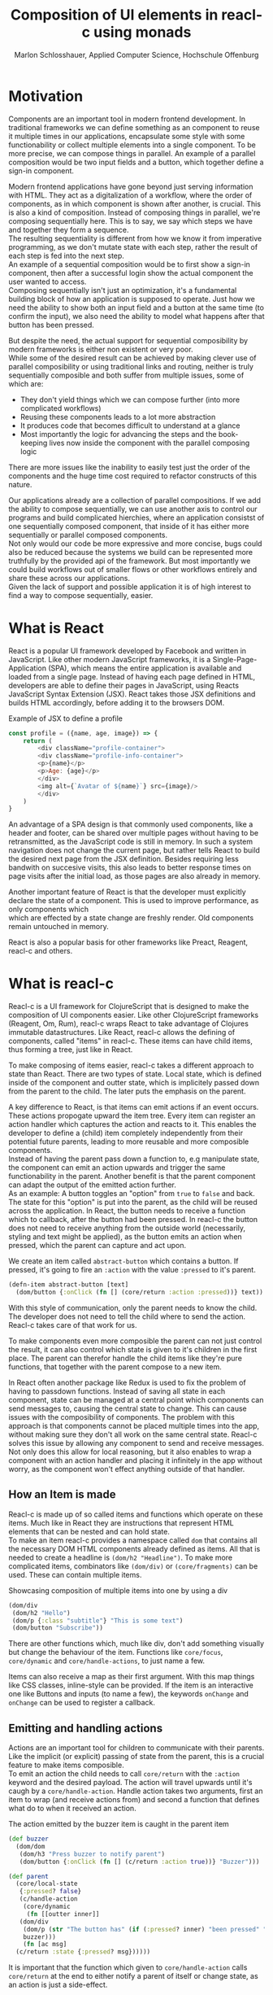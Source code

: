 #+TITLE: Composition of UI elements in reacl-c using monads
#+AUTHOR: Marlon Schlosshauer, Applied Computer Science, Hochschule Offenburg
#+LANGUAGE: english
#+OPTIONS: \n:t
#+OPTIONS: toc:nil
#+OPTIONS: broken-links:auto
#+LATEX_HEADER: \hypersetup{colorlinks=true, linkcolor=black}

#+LATEX: \newpage
#+TOC: headlines
#+LATEX: \newpage

* Motivation
Components are an important tool in modern frontend development. In traditional frameworks we can define something as an component to reuse it multiple times in our applications, encapsulate some style with some functionability or collect multiple elements into a single component. To be more precise, we can compose things in parallel. An example of a parallel composition would be two input fields and a button, which together define a sign-in component.

Modern frontend applications have gone beyond just serving information with HTML. They act as a digitalization of a workflow, where the order of components, as in which component is shown after another, is crucial. This is also a kind of composition. Instead of composing things in parallel, we're composing sequentially here. This is to say, we say which steps we have and together they form a sequence.
The resulting sequentiality is different from how we know it from imperative programming, as we don't mutate state with each step, rather the result of each step is fed into the next step.
An example of a sequential composition would be to first show a sign-in component, then after a successful login show the actual component the user wanted to access.
Composing sequentially isn't just an optimization, it's a fundamental building block of how an application is supposed to operate. Just how we need the ability to show both an input field and a button at the same time (to confirm the input), we also need the ability to model what happens after that button has been pressed.

But despite the need, the actual support for sequential composibility by modern frameworks is either non existent or very poor.
While some of the desired result can be achieved by making clever use of parallel composibility or using traditional links and routing, neither is truly sequentially composible and both suffer from multiple issues, some of which are:
- They don't yield things which we can compose further (into more complicated workflows)
- Reusing these components leads to a lot more abstraction
- It produces code that becomes difficult to understand at a glance
- Most importantly the logic for advancing the steps and the book-keeping lives now inside the component with the parallel composing logic
There are more issues like the inability to easily test just the order of the components and the huge time cost required to refactor constructs of this nature.

Our applications already are a collection of parallel compositions. If we add the ability to compose sequentially, we can use another axis to control our programs and build complicated hierchies, where an application consistst of one sequentially composed component, that inside of it has either more sequentially or parallel composed components.
Not only would our code be more expressive and more concise, bugs could also be reduced because the systems we build can be represented more truthfully by the provided api of the framework. But most importantly we could build workflows out of smaller flows or other workflows entirely and share these across our applications.
Given the lack of support and possible application it is of high interest to find a way to compose sequentially, easier.
* What is React
React is a popular UI framework developed by Facebook and written in JavaScript. Like other modern JavaScript frameworks, it is a Single-Page-Application (SPA), which means the entire application is available and loaded from a single page. Instead of having each page defined in HTML, developers are able to define their pages in JavaScript, using Reacts JavaScript Syntax Extension (JSX). React takes those JSX definitions and builds HTML accordingly, before adding it to the browsers DOM.
#+CAPTION: Example of JSX to define a profile
#+begin_src javascript
  const profile = ({name, age, image}) => {
      return (
	      <div className="profile-container">
	      <div className="profile-info-container">
	      <p>{name}</p>
	      <p>Age: {age}</p>
	      </div>
	      <img alt={`Avatar of ${name}`} src={image}/>
	      </div>
      )
  }
#+end_src

An advantage of a SPA design is that commonly used components, like a header and footer, can be shared over multiple pages without having to be retransmitted, as the JavaScript code is still in memory. In such a system navigation does not change the current page, but rather tells React to build the desired next page from the JSX definition. Besides requiring less bandwith on succesive visits, this also leads to better response times on page visits after the initial load, as those pages are also already in memory.

Another important feature of React is that the developer must explicitly declare the state of a component. This is used to improve performance, as only components which
which are effected by a state change are freshly render. Old components remain untouched in memory.

React is also a popular basis for other frameworks like Preact, Reagent, reacl-c and others.
* What is reacl-c
Reacl-c is a UI framework for ClojureScript that is designed to make the composition of UI components easier. Like other ClojureScript frameworks (Reagent, Om, Rum), reacl-c wraps React to take advantage of Clojures immutable datastructures. Like React, reacl-c allows the defining of components, called "items" in reacl-c. These items can have child items, thus forming a tree, just like in React.

To make composing of items easier, reacl-c takes a different approach to state than React. There are two types of state. Local state, which is defined inside of the component and outter state, which is implicitely passed down from the parent to the child. The later puts the emphasis on the parent.

A key difference to React, is that items can emit actions if an event occurs. These actions propogate upward the item tree. Every item can register an action handler which captures the action and reacts to it. This enables the developer to define a (child) item completely independently from their potential future parents, leading to more reusable and more composible components.
Instead of having the parent pass down a function to, e.g manipulate state, the component can emit an action upwards and trigger the same functionability in the parent. Another benefit is that the parent component can adapt the output of the emitted action further.
As an example: A button toggles an "option" from ~true~ to ~false~ and back. The state for this "option" is put into the parent, as the child will be reused across the application. In React, the button needs to receive a function which to callback, after the button had been pressed. In reacl-c the button does not need to receive anything from the outside world (necessarily, styling and text might be applied), as the button emits an action when pressed, which the parent can capture and act upon.
#+CAPTION: We create an item called ~abstract-button~ which contains a button. If pressed, it's going to fire an ~:action~ with the value ~:pressed~ to it's parent.
#+begin_src clojure
  (defn-item abstract-button [text]
    (dom/button {:onClick (fn [] (core/return :action :pressed))} text))
#+end_src
With this style of communication, only the parent needs to know the child. The developer does not need to tell the child where to send the action. Reacl-c takes care of that work for us.

To make components even more composible the parent can not just control the result, it can also control which state is given to it's children in the first place. The parent can therefor handle the child items like they're pure functions, that together with the parent compose to a new item.

In React often another package like Redux is used to fix the problem of having to passdown functions. Instead of saving all state in each component, state can be managed at a central point which components can send messages to, causing the central state to change. This can cause issues with the composibility of components. The problem with this approach is that components cannot be placed multiple times into the app, without making sure they don't all work on the same central state. Reacl-c solves this issue by allowing any component to send and receive messages. Not only does this allow for local reasoning, but it also enables to wrap a component with an action handler and placing it infinitely in the app without worry, as the component won't effect anything outside of that handler.
** How an Item is made
Reacl-c is made up of so called items and functions which operate on these items. Much like in React they are instructions that represent HTML elements that can be nested and can hold state.
To make an item reacl-c provides a namespace called ~dom~ that contains all the necessary DOM HTML components already defined as items. All that is needed to create a headline is ~(dom/h2 "Headline")~. To make more complicated items, combinators like ~(dom/div)~ or ~(core/fragments)~ can be used. These can contain multiple items.
#+CAPTION: Showcasing composition of multiple items into one by using a div
#+begin_src clojure
  (dom/div
   (dom/h2 "Hello")
   (dom/p {:class "subtitle"} "This is some text")
   (dom/button "Subscribe"))
#+end_src
There are other functions which, much like div, don't add something visually but change the behaviour of the item. Functions like ~core/focus~, ~core/dynamic~ and ~core/handle-actions~, to just name a few.

Items can also receive a map as their first argument. With this map things like CSS classes, inline-style can be provided. If the item is an interactive one like Buttons and inputs (to name a few), the keywords ~onChange~ and ~onChange~ can be used to register a callback.
** Emitting and handling actions
Actions are an important tool for children to communicate with their parents. Like the implicit (or explicit) passing of state from the parent, this is a crucial feature to make items composible.
To emit an action the child needs to call ~core/return~ with the ~:action~ keyword and the desired payload. The action will travel upwards until it's caugh by a ~core/handle-action~. Handle action takes two arguments, first an item to wrap (and receive actions from) and second a function that defines what do to when it received an action.
#+CAPTION: The action emitted by the buzzer item is caught in the parent item
#+begin_src clojure
  (def buzzer
    (dom/dom
     (dom/h3 "Press buzzer to notify parent")
     (dom/button {:onClick (fn [] (c/return :action true))} "Buzzer")))

  (def parent
    (core/local-state
     {:pressed? false}
     (c/handle-action
      (core/dynamic
       (fn [[outter inner]]
	 (dom/div
	  (dom/p (str "The button has" (if (:pressed? inner) "been pressed" "not been pressed")))
	  buzzer)))
      (fn [ac msg]
	(c/return :state {:pressed? msg})))))
#+end_src
It is important that the function which given to ~core/handle-action~ calls ~core/return~ at the end to either notify a parent of itself or change state, as an action is just a side-effect.
** How state is managed
Like with React, handling state is very important in reacl-c. The framework gives the developer many ways to tackle the problem. Thankfully, much like with React, the developer can easily make out if a component is using or changing state.

State in reacl-c can be shared in different, more complex, ways.
Firstly, while a component might have state, it is not accessable to the developer until they use the ~core/dynamic~ function. This has the benefit of instantly marking a component as one that needs and works with state.
Secondly, state is split into two categories:
- Inner state, which is defined inside of the component by using either ~with-state-as~, ~local-state~ or ~isolate-state~.
- Outter state, or state that is passed down from the parent component.
The inheritance of state from the parent happens implicitely, but can be controlled by the parent through lenses (with the ~core/focus~ function). Like mentioned earlier, this part of the reason why reacl-c items are so composible.

While ~with-state-as~ allows us to add additional state to our component, the ~dynamic~ function gives us access to all the state that this component has to offer. These two functions are often used together, to create a component that needs to both have local state and react to it.
#+CAPTION: Using ~local-state~ to create an inner state of an empty string, which is being changed by the ~onChange~ callback of the input.
#+begin_src clojure
  (c/defn-item name-input [placeholder]
    (c/local-state
     ""
     (c/dynamic
      (dom/input
       {:placeholder placeholder
	:value inner
	:onChange (fn [[outter inner] e] (c/return :state [outter (.. e -target -value)]))}))))
#+end_src
To change state the ~core/return~ function is used again. This time with the ~:state~ keyword, instead of ~:action~. The given payload will be the new state of the component.
* What is a monad
There are different kinds of Monads that serve different purposes. They're often described as the programmable semicolon, because they allow us to describe what happens once an operation, that uses a monad, is done. One use case for some monads is to allow us to chain operations on often abstracted away types to transform data or control flow. In order to allow for sequential composition we need to make use of both, with a focus on controlling when what is executed and shown.
A popular monads is the ~Maybe~ type in Haskell. The language doesn't feature a ~null~ value, instead we can use ~Maybe~ to express when a function might be return ~Nothing~ or ~Just~ of something. What makes this type a monad is the fact that we can chain it together. This allows us to combine multiple operations that might fail and stop execution in case it does.
#+CAPTION: Instead of having to manually check if each operation succeded, thanks to the ~Maybe~ type and >>= operator, the chain will stop if one of the calls fails.
#+begin_src haskell
  getUserById "df743aec" >>= getTeamByUser >>= getTeamManagerByTeam >>= getSalaryById
#+end_src

Monads are everywhere around us and most developers will have used them, even if they didn't know what a monad is. They help us write cleaner code that is easier to share.
Common cases for monads are IO operations, handling of errors, UI work and to establish a context of values.
** Whats required to be a monad
To be a monad a type needs to implement two functions and comply with three rules. The required functions are ~>>=~ (also called bind) and ~return~.
A bind takes an instance of a monad ~M~ and takes a function that gets a normal value and returns another instance of that type ~M~. The bind function return the result of the second argument, the passed function. We give it a monad and a function and get another monad out. This is what enables us to chain these operations together.
The second function, the ~return~, takes a value and makes a monad out of it. This usually means wrapping the value in a monad type. As an example ~Just 1~ works like a return, in that we give it a ~1~ and it gives us a ~Maybe~ value (with the value of 1 inside of it). Return is sometimes also referred to as ~pure~.

It's often helpful to see these functions in the Haskell notation, to understand them. See Listing for more.
#+CAPTION: Haskell notation of the functions bind and return
#+begin_src haskell
  M a >>= (a -> M b) = M b
  return a = M a
#+end_src

Our implementation of these functions need to fullfill the following three rules to be considered a monad:
- Left identity: ~return a >>= h = h a~
- Right identity: ~m >>= return = m~
- Associativity: ~(m >>= g) >>= h = m >>= (\x -> g x >>= h)~

Left and right identity are tests to make sure the types work out correctly. ~return~ can both be called with a value to create a monad, when provided on the left side of the bind, or be given as a continuation function, if provided on the right side. The rule of associativity tests that the order of operation is not important. Both ~(A >>= B) >>= C~ and ~A >>= (B >>= C)~ should yield the same result.
* Current State
Composition is supported in both reacl-c and other frontend frameworks like Angular or React etc. However, this is limited to creating a new component that just displays all composed components at the same time. In other words it's only possible to compose in parallel. To create a component which initially display some component and later changes to display another component, after a certain event has been reached (composing sequentially), the logic doing the change from one to the other component, needs to be implemented by hand.
A common way to implement this, is to use a switch statement in combination with a variable to keep track of state. Once a certain event (like a click on a button) has occured, the component changes the state to allow for the next component to be rendered.
#+begin_src javascript
  const login = () => {
      const [step, setStep] = useState(0);
      const [value, setValue] = useState();

      const cb = x => {setStep(step+1); setValue(x)};

      return switch(step) {
	  case 0:
	  return (<personalInfo value={value} cb={cb}/>) ;
	  case 1:
	  return (<verificationCode value={value} cb={cb}/>) ;
	  case 2:
	  return (<showAccountInfo value={value}/>) ;
      }
  }
#+end_src
A simple implementation of a component which shows multiple components succesively can be seen in Listing 1. ~personalInfo~, ~verificationCode~, ~showAccountInfo~ are components that will be shown one after another. The ~step~ variable stores which component should currently be shown. The ~value~ variable stores the result of the last step. In order to progress, a callback named ~cb~ needs to be passed to all components, as the point at which the child components are finished can't be deteremed from outside (in React). The steps are arranged in sequential order, but it is also possible to move non-linearly or even revisit components mutliple times. This does mean the callback function needs to map from where which component is being routed. This will be examined in more detail in Listing 2.
Another property to keep in mind is that the components need to be able to at least take a callback function for when they're done. This means components might need to be changed to fit our new logic.
#+begin_src clojure
  (defn login []
    (handle-action
     (dynamic
      (fn [[step val]]
	(case
	    :personal (personal-info val)
	    :verification (verification-code val)
	    :show (show-account-info val))))
     (fn [[step _] ac]
       (return
	:state
	[(case step
	   :personal :verification
	   :verification (if (nil? ac) :verification :show)
	   :show :show) ac]))))
#+end_src
Listing 2 shows the example from Listing 1, but it's written in reacl-c and instead of using an increasing number to keep track of which step the component is on, a keyword is used which could be used to show components in a non-linear order, loop back to the inital component after visiting the final component or to show a component multiple times (with different values each time). But this means a second switch statement is needed, to map the transitions from one component to another.

This causes multiple issues. The most immidiate is that it's more difficult to add more components, as two places need to be maintained to do so. It is also very easy to lose track of which component will be shown next, if a complex order is choosen, as no support is being provided by either the language nor the framework. Importantly, this also cannot be further composed! We would need to copy the entire logic to another component to wrap our flow of components, with another flow of components. Unlike the other items in reacl-c if this item acts as a child, the parent will not be able to influence the input and output of this item.
* Desired Behaviour
The design goals are to create a both easy to use and powerful tool to compose flows together into a single entitiy. For the part that will allow the executing of the composed flow, inspiration is taken from the ClojureScript ~let~ function, which has an easy to use syntax thanks to the use of a macros. As seen in Listing 3, a ~let~ is composed of two parameters. The first parameter is a list of ~mapping:value~ pairs, where a mapping is nothing but a name to be used within the ~let~ and a value is the actual value of that name. The second parameter, the body, is a function which can use the mappings given in the first parameter, to execute some operation.
#+begin_src clojure
  (let [one 1
	two (+ 1 one)
	three (inc (* two one))]
    (+ one two three))
#+end_src
So in our example ~one~, ~two~, ~three~ are at first only names, but are bound to the values given on the right, inside of the body. This is actually just syntactical sugar. The same could be expressed with annonymous functions as seen in Listing 4.
#+begin_src clojure
  ((fn [one]
     ((fn [two]
	((fn [three]
	   (+ one two three))
	 (inc (* two one))))
      (+ 1 one))) 1)
#+end_src
A similiar behaviour would be desired as it is both concise yet easily readable, as well as being already understood by ClojureScript developers.

One key feature is the need for synchronosity. Only one value is shown to the user at a time and that is the current value in our list of ~mapping:value~ pairs. Execution of pairs further in the list is halted until they're reached (in the list). Same shall hold true for potential HTTP requests which are added to the list.
Future pairs should also be able to access the value returned by the earlier pairs, just like how you can access ~one~ while calculating the value of ~two~ in our ~let~ example earlier.
Of-course individual values in the ~mapping:value~ pairs should also be able to be composible with other values, so one step in one flow, can be an entire different, nested, flow.

Listings 5 shows our earlier example implemented with the desired functionality given by the framework. Note how little code is needed
#+begin_src clojure
  (runner [personal (personal-info)
	   verification (verification-code personal)]
	  (show-account-info [personal verification]))
#+end_src
A possible alternative to this would be to omit the body entirely and instead use the element previously placed in the body, as the last element in our ~mapping:value~ pairs list.
#+begin_src clojure
  (runner [personal (personal-info)
	   verification (verification-code personal)
	   info (show-account-info [personal verification])])
#+end_src
* Implementation
** Specifics
*** Types
- Item
- Commit
- Prog
*** Functions
- return
- then
- show
- runner
** Whats the semantic of the functions?
** How are errors handled?
** Should early termination be possible?
Seeing how the use-case is all about making it possible to compose steps together, should it be possible to premeaturely exit the chain of operation, from within a ~Prog~? It's important to keep in mind that a ~Prog~ could be used from a different part of the application and the developer would have no idea if that ~Prog~ has the possibility to terminate itself (and therefore the chain) early, without looking at the code.
** What is the result of the last continutation?
There are multiple options for what this behaviour could look like. The most obivous answer to the question, of what a ~runner~ will return at the end, is that it will return nothing. The content of the last ~Prog~ will be returned and therefor be shown indefinitely. This certainly works but doesn't realize the full potential of the idea, of using monads to chain flows of ~Progs~ together.
A more interesting implementation would be to let the developer return whatever in the last continuation of the last ~Bind~. So instead of unwrapping a ~Prog~ into an ~Item~ to use with other ~reacl-c~ functions, the ~runner~ could return a normal value at the end. This has the benefit of making out ~runner~ be more, than just a display that will turn in to a dead end. A possible use-case would be the chaining together HTTP requests where only the result is important.
However useability would suffer, as the developer would need to check if the received value from a ~runner~ is an ~Item~, which should be displayed, or a value, which is to be used for further transformitive purposes.
An extension of this idea would be to allow the developer to pass in a body as the last parameter, much like when ~let~ is used. If a body function is provided, the function is given access to all of the intermediate results of the ~Progs~ in the ~runner~ and the result of the body function is returned. If no body is provided, no result will be returned, the last ~Prog~ will just be displayed indefinitely. Like with the previous implementation, this would also suffer from needing to pattern-match the returned value.

In many frontend frameworks these three options would be all that is possible, but because reacl-c allows us to emit actions which propagate up the item tree, we can do more than to just display the result on the screen or have the data be returned from the ~runner~ in it's raw form. Thanks to this, the result of the last continuation could be emitted as an action and be caught by a ~handle-action~ function which wraps the ~runner~. This is not perfect either. One might think that this would mean the pattern-matching might be optional, but it is not. In ~reacl-c~ an action must be caught by something. If it is not and the action reaches the top level item, an error is thrown. By allowing to emit the result it is possible to accidentally send an action upwards, by returning something in the last continuation from within a ~runner~ and to be unaware that this ~runner~ would need to be wrapped by an ~handle-action~ function, because there is no way to warn the developer of this (like with using Exceptions in Java). But, one could argued that using ~handle-action~ to catch the returned value, instead of using a function around the ~runner~, like ~cond~, is more idiomatic, as the developers are already using ~handle-action~ to catch actions in the entire ~reacl-c~ app.
Again this implementation could be extended by allowing for the last parameter to be a body function, like with ~let~. If the body function is present, the developer can be sure that the ~runner~ needs to be wrapped by a ~handle-action~. If the ~runner~ is only made up of ~Progs~, the developer does not need to do anything. This makes it possible to clearly express when something needs to be caught, but is open for improvement as it requires additional knowledge about how ~runner~ works. There is, again, also no way to warn a developer of they have not wrapped a ~runner~ with an ~handle-action~, if they forgot too.

These options all come with downsides. It is important to look at the use-case of the ~runner~ in real applications, to determine which is suited best for use.
Like discussed earlier, the most common use-case will be the orchestrating of multiple steps, that all happen in a rigid order.

** How does the "Item" world and "Prog" world interact?
** Limitations
* Optimisation
** Tail Call Optimisation
Neither Java nor JavaScript, the the two host languages for Clojure and ClojureScript respectively, feature Tail Call Optimization (TCO). Due to the high amount of nested function calls it is how ever a very important feature for a functional language. With a correct implementation of Tail Call Optimisation it is guarenteed that successive invocations of a monadic bind won't cause a stack overflow. It can also enable the use of recursion with our bind elements.
It is therefore important to abstract away the bind logic from the developer, to implement some kind of TCO around it.
*** Tail Call Optimisation in ClojureScript
While ClojureScript isn't offering TCO out-of-the-box for every function call, it does provide the ~loop~ and ~recur~ functions which do a locale re-write of the code into a loop.
Another way to gain TCO is to use whats called a trampoline. Instead of stepping deeper and deeper into nested function calls, the function is called once and the result, which is a function, is saved. In a loop the resulting function will be called and each invocation will return another function. This is done until a certain condition is passed and the loop ends.
*** Own TCO implementation
While ~loop~ provides a perfectly fine TCO for synchronise functions, in order to work with the asynchronous, action driven approach that reacl-c uses, a custom implementation needed to developed.
The principle of the trampoline remains, but instead of just calling the function, it is required to pass a Prog upwards and wait for a commit from the Prog.
*** Consequences of TCO
- Need to wrap "binds" to enable trampoline
- how to handle nested bind?
- Possible to traverse but potentially expensive book keeping because of continuation
- always need runner!
- ~(Prog a >>= Prog b) >>= Prog c~ not possible?
- should user have option to run something without TC or should they only have TC functions?
* Example usage
* Possible improvements
* Conclusion
